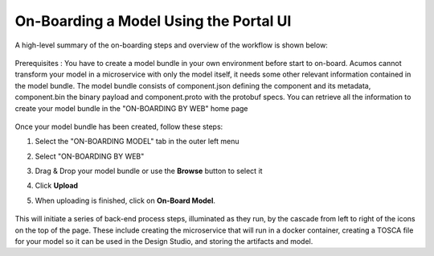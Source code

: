 .. ===============LICENSE_START=======================================================
.. Acumos CC-BY-4.0
.. ===================================================================================
.. Copyright (C) 2017-2018 AT&T Intellectual Property & Tech Mahindra. All rights reserved.
.. ===================================================================================
.. This Acumos documentation file is distributed by AT&T and Tech Mahindra
.. under the Creative Commons Attribution 4.0 International License (the "License");
.. you may not use this file except in compliance with the License.
.. You may obtain a copy of the License at
..
.. http://creativecommons.org/licenses/by/4.0
..
.. This file is distributed on an "AS IS" BASIS,
.. WITHOUT WARRANTIES OR CONDITIONS OF ANY KIND, either express or implied.
.. See the License for the specific language governing permissions and
.. limitations under the License.
.. ===============LICENSE_END=========================================================

=======================================
On-Boarding a Model Using the Portal UI
=======================================

A high-level summary of the on-boarding steps and overview of the
workflow is shown below:

    .. image:: ../images/portal/models_onboardingJourney.png


Prerequisites : You have to create a model bundle in your own environment 
before start to on-board. Acumos cannot transform your model in a microservice 
with only the model itself, it needs some other relevant information contained 
in the model bundle. The model bundle consists of component.json defining the 
component and its metadata, component.bin the binary payload and 
component.proto with the protobuf specs. You can retrieve all the information 
to create your model bundle in the "ON-BOARDING BY WEB" home page

    .. image:: ../images/portal/models_onboardingWeb.png

Once your model bundle has been created, follow these steps:

#. Select the "ON-BOARDING MODEL" tab in the outer left menu
#. Select "ON-BOARDING BY WEB"
#. Drag & Drop your model bundle or use the **Browse** button to select it
#. Click **Upload**
#. When uploading is finished, click on **On-Board Model**.

    .. image:: ../images/portal/models_onboardingWebNotice.png

This will initiate a series of back-end process steps, illuminated as they run, 
by the cascade from left to right of the icons on the top of the page. These 
include creating the microservice that will run in a docker container, 
creating a TOSCA file for your model so it can be used in the Design Studio, 
and storing the artifacts and model.
